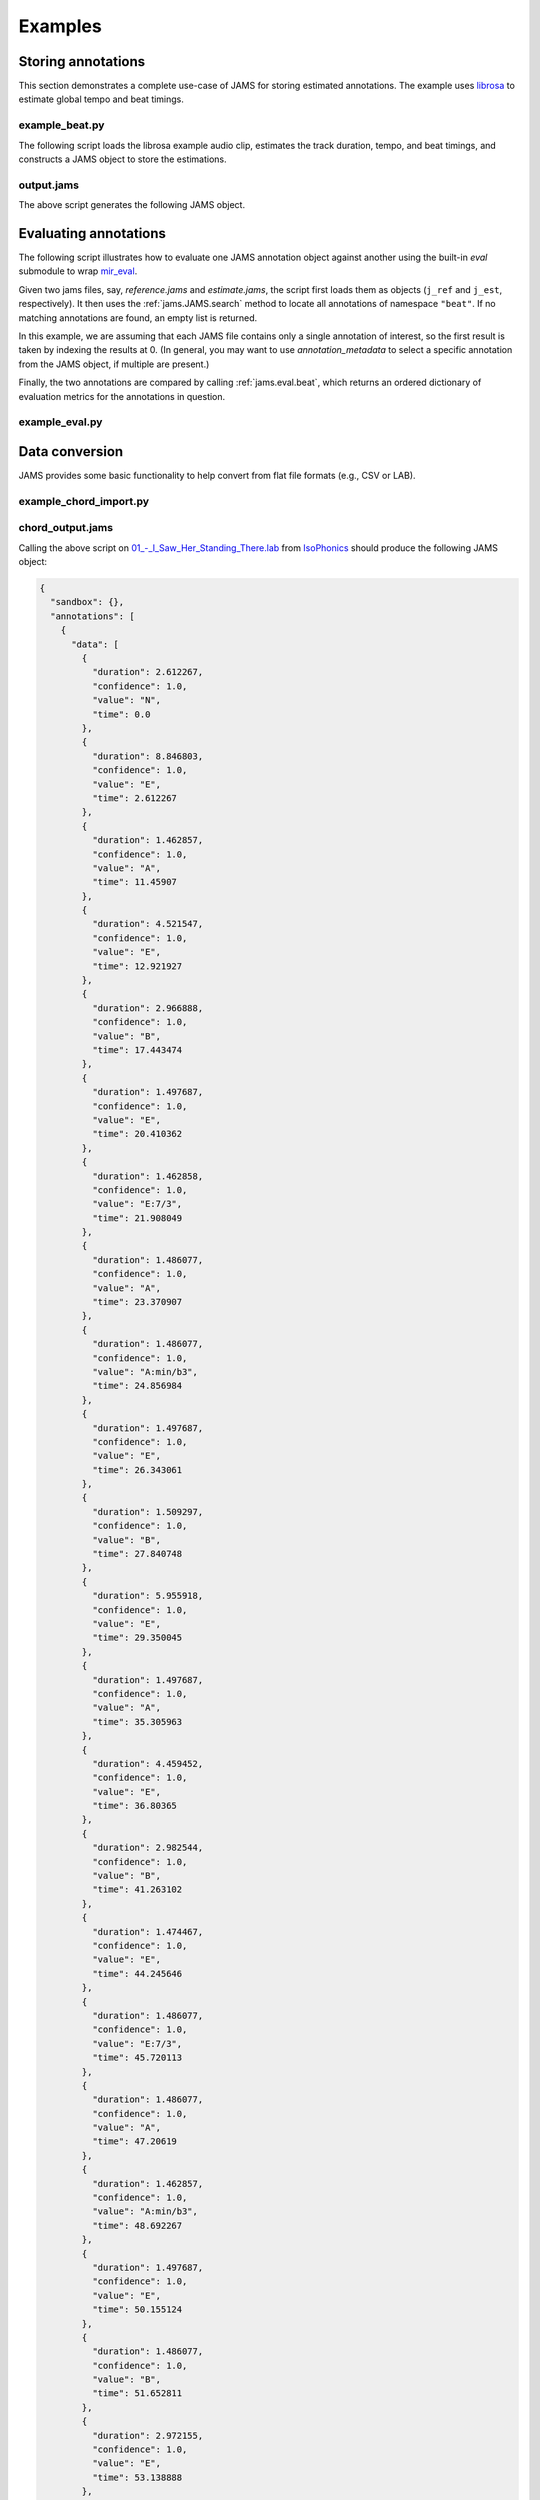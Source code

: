 Examples 
--------

Storing annotations
^^^^^^^^^^^^^^^^^^^

This section demonstrates a complete use-case of JAMS for storing estimated annotations.
The example uses `librosa <https://bmcfee.github.io/librosa/>`_ to estimate global tempo 
and beat timings.

example_beat.py
~~~~~~~~~~~~~~~

The following script loads the librosa example audio clip, estimates the track duration,
tempo, and beat timings, and constructs a JAMS object to store the estimations.

.. code-block:: python
    :linenos: 

    #!/usr/bin/env python

    import librosa
    import jams

    def beat_track(infile, outfile):

        # Load the audio file
        y, sr = librosa.load(infile)

        # Compute the track duration
        track_duration = librosa.get_duration(y=y, sr=sr)

        # Extract tempo and beat estimates
        tempo, beat_frames = librosa.beat.beat_track(y=y, sr=sr)

        # Convert beat frames to time
        beat_times = librosa.frames_to_time(beat_frames, sr=sr)

        # Construct a new JAMS object and annotation records
        jam = jams.JAMS()

        # Store the track duration
        jam.file_metadata.duration = track_duration

        beat_a = jams.Annotation(namespace='beat')
        beat_a.annotation_metadata = jams.AnnotationMetadata(data_source='librosa beat tracker')

        # Add beat timings to the annotation record.
        # The beat namespace does not require value or confidence fields,
        # so we can leave those blank.
        for t in beat_times:
            beat_a.append(time=t, duration=0.0)

        # Store the new annotation in the jam
        jam.annotations.append(beat_a)

        # Add tempo estimation to the annotation.
        tempo_a = jams.Annotation(namespace='tempo')
        tempo_a.annotation_metadata = jams.AnnotationMetadata(data_source='librosa tempo estimator')

        # The tempo estimate is global, so it should start at time=0 and cover the full
        # track duration.
        # If we had a likelihood score on the estimation, it could be stored in 
        # `confidence`.  Since we have no competing estimates, we'll set it to 1.0.
        tempo_a.append(time=0.0,
                       duration=track_duration,
                       value=tempo,
                       confidence=1.0)

        # Store the new annotation in the jam
        jam.annotations.append(tempo_a)

        # Save to disk
        jam.save(outfile)


    if __name__ == '__main__':

        infile = librosa.util.example_audio_file()
        beat_track(infile, 'output.jams')



output.jams
~~~~~~~~~~~
The above script generates the following JAMS object.

.. code-block:: javascript
    :linenos:

    {
      "sandbox": {}, 
      "annotations": [
        {
          "data": [
            {
              "duration": 0.0, 
              "confidence": NaN, 
              "value": NaN, 
              "time": 7.430385
            }, 
            {
              "duration": 0.0, 
              "confidence": NaN, 
              "value": NaN, 
              "time": 8.289524
            }, 
            {
              "duration": 0.0, 
              "confidence": NaN, 
              "value": NaN, 
              "time": 9.218322
            }, 
            {
              "duration": 0.0, 
              "confidence": NaN, 
              "value": NaN, 
              "time": 10.1239
            }, 
            {
              "duration": 0.0, 
              "confidence": NaN, 
              "value": NaN, 
              "time": 11.145578
            }, 
            {
              "duration": 0.0, 
              "confidence": NaN, 
              "value": NaN, 
              "time": 12.190476
            }, 
            {
              "duration": 0.0, 
              "confidence": NaN, 
              "value": NaN, 
              "time": 13.212154
            }, 
            {
              "duration": 0.0, 
              "confidence": NaN, 
              "value": NaN, 
              "time": 14.140952
            }, 
            {
              "duration": 0.0, 
              "confidence": NaN, 
              "value": NaN, 
              "time": 15.27873
            }, 
            {
              "duration": 0.0, 
              "confidence": NaN, 
              "value": NaN, 
              "time": 16.207528
            }, 
            {
              "duration": 0.0, 
              "confidence": NaN, 
              "value": NaN, 
              "time": 17.113107
            }, 
            {
              "duration": 0.0, 
              "confidence": NaN, 
              "value": NaN, 
              "time": 18.041905
            }, 
            {
              "duration": 0.0, 
              "confidence": NaN, 
              "value": NaN, 
              "time": 18.970703
            }, 
            {
              "duration": 0.0, 
              "confidence": NaN, 
              "value": NaN, 
              "time": 19.899501
            }, 
            {
              "duration": 0.0, 
              "confidence": NaN, 
              "value": NaN, 
              "time": 20.805079
            }, 
            {
              "duration": 0.0, 
              "confidence": NaN, 
              "value": NaN, 
              "time": 21.733878
            }, 
            {
              "duration": 0.0, 
              "confidence": NaN, 
              "value": NaN, 
              "time": 22.662676
            }, 
            {
              "duration": 0.0, 
              "confidence": NaN, 
              "value": NaN, 
              "time": 23.591474
            }, 
            {
              "duration": 0.0, 
              "confidence": NaN, 
              "value": NaN, 
              "time": 24.497052
            }, 
            {
              "duration": 0.0, 
              "confidence": NaN, 
              "value": NaN, 
              "time": 25.42585
            }, 
            {
              "duration": 0.0, 
              "confidence": NaN, 
              "value": NaN, 
              "time": 26.354649
            }, 
            {
              "duration": 0.0, 
              "confidence": NaN, 
              "value": NaN, 
              "time": 27.283447
            }, 
            {
              "duration": 0.0, 
              "confidence": NaN, 
              "value": NaN, 
              "time": 28.189025
            }, 
            {
              "duration": 0.0, 
              "confidence": NaN, 
              "value": NaN, 
              "time": 29.117823
            }, 
            {
              "duration": 0.0, 
              "confidence": NaN, 
              "value": NaN, 
              "time": 30.069841
            }, 
            {
              "duration": 0.0, 
              "confidence": NaN, 
              "value": NaN, 
              "time": 30.97542
            }, 
            {
              "duration": 0.0, 
              "confidence": NaN, 
              "value": NaN, 
              "time": 31.880998
            }, 
            {
              "duration": 0.0, 
              "confidence": NaN, 
              "value": NaN, 
              "time": 32.833016
            }, 
            {
              "duration": 0.0, 
              "confidence": NaN, 
              "value": NaN, 
              "time": 33.738594
            }, 
            {
              "duration": 0.0, 
              "confidence": NaN, 
              "value": NaN, 
              "time": 34.667392
            }, 
            {
              "duration": 0.0, 
              "confidence": NaN, 
              "value": NaN, 
              "time": 35.572971
            }, 
            {
              "duration": 0.0, 
              "confidence": NaN, 
              "value": NaN, 
              "time": 36.524989
            }, 
            {
              "duration": 0.0, 
              "confidence": NaN, 
              "value": NaN, 
              "time": 37.453787
            }, 
            {
              "duration": 0.0, 
              "confidence": NaN, 
              "value": NaN, 
              "time": 38.359365
            }, 
            {
              "duration": 0.0, 
              "confidence": NaN, 
              "value": NaN, 
              "time": 39.264942
            }, 
            {
              "duration": 0.0, 
              "confidence": NaN, 
              "value": NaN, 
              "time": 40.216961
            }, 
            {
              "duration": 0.0, 
              "confidence": NaN, 
              "value": NaN, 
              "time": 41.14576
            }, 
            {
              "duration": 0.0, 
              "confidence": NaN, 
              "value": NaN, 
              "time": 42.051338
            }, 
            {
              "duration": 0.0, 
              "confidence": NaN, 
              "value": NaN, 
              "time": 42.956916
            }, 
            {
              "duration": 0.0, 
              "confidence": NaN, 
              "value": NaN, 
              "time": 43.885714
            }, 
            {
              "duration": 0.0, 
              "confidence": NaN, 
              "value": NaN, 
              "time": 44.837732
            }, 
            {
              "duration": 0.0, 
              "confidence": NaN, 
              "value": NaN, 
              "time": 45.97551
            }, 
            {
              "duration": 0.0, 
              "confidence": NaN, 
              "value": NaN, 
              "time": 46.904308
            }, 
            {
              "duration": 0.0, 
              "confidence": NaN, 
              "value": NaN, 
              "time": 47.833107
            }, 
            {
              "duration": 0.0, 
              "confidence": NaN, 
              "value": NaN, 
              "time": 48.761905
            }, 
            {
              "duration": 0.0, 
              "confidence": NaN, 
              "value": NaN, 
              "time": 49.667483
            }, 
            {
              "duration": 0.0, 
              "confidence": NaN, 
              "value": NaN, 
              "time": 50.596281
            }, 
            {
              "duration": 0.0, 
              "confidence": NaN, 
              "value": NaN, 
              "time": 51.525078
            }, 
            {
              "duration": 0.0, 
              "confidence": NaN, 
              "value": NaN, 
              "time": 52.453878
            }, 
            {
              "duration": 0.0, 
              "confidence": NaN, 
              "value": NaN, 
              "time": 53.359456
            }, 
            {
              "duration": 0.0, 
              "confidence": NaN, 
              "value": NaN, 
              "time": 54.288254
            }, 
            {
              "duration": 0.0, 
              "confidence": NaN, 
              "value": NaN, 
              "time": 55.217052
            }, 
            {
              "duration": 0.0, 
              "confidence": NaN, 
              "value": NaN, 
              "time": 56.12263
            }, 
            {
              "duration": 0.0, 
              "confidence": NaN, 
              "value": NaN, 
              "time": 57.051429
            }
          ], 
          "annotation_metadata": {
            "annotation_tools": "", 
            "curator": {
              "name": "", 
              "email": ""
            }, 
            "annotator": {}, 
            "version": "", 
            "corpus": "", 
            "annotation_rules": "", 
            "validation": "", 
            "data_source": "librosa beat tracker"
          }, 
          "namespace": "beat", 
          "sandbox": {}
        }, 
        {
          "data": [
            {
              "duration": 61.458866, 
              "confidence": 1.0, 
              "value": 64.599609375, 
              "time": 0.0
            }
          ], 
          "annotation_metadata": {
            "annotation_tools": "", 
            "curator": {
              "name": "", 
              "email": ""
            }, 
            "annotator": {}, 
            "version": "", 
            "corpus": "", 
            "annotation_rules": "", 
            "validation": "", 
            "data_source": "librosa tempo estimator"
          }, 
          "namespace": "tempo", 
          "sandbox": {}
        }
      ], 
      "file_metadata": {
        "jams_version": "0.2.0", 
        "title": "", 
        "identifiers": {}, 
        "release": "", 
        "duration": 61.45886621315193, 
        "artist": ""
      }
    }


Evaluating annotations
^^^^^^^^^^^^^^^^^^^^^^

The following script illustrates how to evaluate one JAMS annotation object against another using the
built-in `eval` submodule to wrap `mir_eval <https://craffel.github.io/mir_eval>`_.

Given two jams files, say, `reference.jams` and `estimate.jams`, the script first loads them as objects
(``j_ref`` and ``j_est``, respectively).  It then uses the :ref:`jams.JAMS.search` method to locate all
annotations of namespace ``"beat"``.  If no matching annotations are found, an empty list is returned.

In this example, we are assuming that each JAMS file contains only a
single annotation of interest, so the first result is taken by indexing the results at 0.  (In general, you
may want to use `annotation_metadata` to select a specific annotation from the JAMS object, if multiple are
present.)

Finally, the two annotations are compared by calling :ref:`jams.eval.beat`, which returns an ordered
dictionary of evaluation metrics for the annotations in question.

example_eval.py
~~~~~~~~~~~~~~~

.. code-block:: python
    :linenos:

    #!/usr/bin/env python

    import sys
    import jams

    from pprint import pprint

    def compare_beats(f_ref, f_est):

        # f_ref contains the reference annotations
        j_ref = jams.load(f_ref)

        # f_est contains the estimated annotations
        j_est = jams.load(f_est)

        # Get the first reference beats
        beat_ref = j_ref.search(namespace='beat')[0]
        beat_est = j_est.search(namespace='beat')[0]

        # Get the scores
        return jams.eval.beat(beat_ref, beat_est)


    if __name__ == '__main__':

        f_ref, f_est = sys.argv[1:]
        scores = compare_beats(f_ref, f_est)

        # Print them out
        pprint(dict(scores))


Data conversion
^^^^^^^^^^^^^^^

JAMS provides some basic functionality to help convert from flat file formats (e.g., CSV or LAB).

example_chord_import.py
~~~~~~~~~~~~~~~~~~~~~~~
.. code-block:: python
    :linenos:

    #!/usr/bin/env python

    import jams
    import sys

    def import_chord_jams(infile, outfile):

        # import_lab returns a new jams object,
        # and a handle to the newly created annotation
        jam, chords = jams.util.import_lab('chord', infile)

        # Infer the track duration from the end of the last annotation
        duration = (chords.data['time'] + chords.data['duration']).max()

        # this timing will be in pandas timedelta.
        # calling duration.total_seconds() converts to float
        jam.file_metadata.duration = duration.total_seconds()

        # save to disk
        jam.save(outfile)


    if __name__ == '__main__':

        infile, outfile = sys.argv[1:]
        import_chord_jams(infile, outfile)

chord_output.jams
~~~~~~~~~~~~~~~~~

Calling the above script on `01_-_I_Saw_Her_Standing_There.lab
<http://isophonics.net/files/annotations/chordlab/The%20Beatles/01_-_Please_Please_Me/01_-_I_Saw_Her_Standing_There.lab>`_
from `IsoPhonics <http://isophonics.net/>`_ should produce the following JAMS object:

.. code-block:: javascript

    {
      "sandbox": {}, 
      "annotations": [
        {
          "data": [
            {
              "duration": 2.612267, 
              "confidence": 1.0, 
              "value": "N", 
              "time": 0.0
            }, 
            {
              "duration": 8.846803, 
              "confidence": 1.0, 
              "value": "E", 
              "time": 2.612267
            }, 
            {
              "duration": 1.462857, 
              "confidence": 1.0, 
              "value": "A", 
              "time": 11.45907
            }, 
            {
              "duration": 4.521547, 
              "confidence": 1.0, 
              "value": "E", 
              "time": 12.921927
            }, 
            {
              "duration": 2.966888, 
              "confidence": 1.0, 
              "value": "B", 
              "time": 17.443474
            }, 
            {
              "duration": 1.497687, 
              "confidence": 1.0, 
              "value": "E", 
              "time": 20.410362
            }, 
            {
              "duration": 1.462858, 
              "confidence": 1.0, 
              "value": "E:7/3", 
              "time": 21.908049
            }, 
            {
              "duration": 1.486077, 
              "confidence": 1.0, 
              "value": "A", 
              "time": 23.370907
            }, 
            {
              "duration": 1.486077, 
              "confidence": 1.0, 
              "value": "A:min/b3", 
              "time": 24.856984
            }, 
            {
              "duration": 1.497687, 
              "confidence": 1.0, 
              "value": "E", 
              "time": 26.343061
            }, 
            {
              "duration": 1.509297, 
              "confidence": 1.0, 
              "value": "B", 
              "time": 27.840748
            }, 
            {
              "duration": 5.955918, 
              "confidence": 1.0, 
              "value": "E", 
              "time": 29.350045
            }, 
            {
              "duration": 1.497687, 
              "confidence": 1.0, 
              "value": "A", 
              "time": 35.305963
            }, 
            {
              "duration": 4.459452, 
              "confidence": 1.0, 
              "value": "E", 
              "time": 36.80365
            }, 
            {
              "duration": 2.982544, 
              "confidence": 1.0, 
              "value": "B", 
              "time": 41.263102
            }, 
            {
              "duration": 1.474467, 
              "confidence": 1.0, 
              "value": "E", 
              "time": 44.245646
            }, 
            {
              "duration": 1.486077, 
              "confidence": 1.0, 
              "value": "E:7/3", 
              "time": 45.720113
            }, 
            {
              "duration": 1.486077, 
              "confidence": 1.0, 
              "value": "A", 
              "time": 47.20619
            }, 
            {
              "duration": 1.462857, 
              "confidence": 1.0, 
              "value": "A:min/b3", 
              "time": 48.692267
            }, 
            {
              "duration": 1.497687, 
              "confidence": 1.0, 
              "value": "E", 
              "time": 50.155124
            }, 
            {
              "duration": 1.486077, 
              "confidence": 1.0, 
              "value": "B", 
              "time": 51.652811
            }, 
            {
              "duration": 2.972155, 
              "confidence": 1.0, 
              "value": "E", 
              "time": 53.138888
            }, 
            {
              "duration": 9.020952, 
              "confidence": 1.0, 
              "value": "A", 
              "time": 56.111043
            }, 
            {
              "duration": 3.018594, 
              "confidence": 1.0, 
              "value": "B", 
              "time": 65.131995
            }, 
            {
              "duration": 3.041814, 
              "confidence": 1.0, 
              "value": "A", 
              "time": 68.150589
            }, 
            {
              "duration": 3.006984, 
              "confidence": 1.0, 
              "value": "E", 
              "time": 71.192403
            }, 
            {
              "duration": 1.497687, 
              "confidence": 1.0, 
              "value": "A", 
              "time": 74.199387
            }, 
            {
              "duration": 4.539501, 
              "confidence": 1.0, 
              "value": "E", 
              "time": 75.697074
            }, 
            {
              "duration": 2.972155, 
              "confidence": 1.0, 
              "value": "B", 
              "time": 80.236575
            }, 
            {
              "duration": 3.012963, 
              "confidence": 1.0, 
              "value": "E", 
              "time": 83.20873
            }, 
            {
              "duration": 1.514928, 
              "confidence": 1.0, 
              "value": "A", 
              "time": 86.221693
            }, 
            {
              "duration": 1.520907, 
              "confidence": 1.0, 
              "value": "A:min/b3", 
              "time": 87.736621
            }, 
            {
              "duration": 1.462857, 
              "confidence": 1.0, 
              "value": "E", 
              "time": 89.257527
            }, 
            {
              "duration": 1.437068, 
              "confidence": 1.0, 
              "value": "B", 
              "time": 90.720385
            }, 
            {
              "duration": 11.949236, 
              "confidence": 1.0, 
              "value": "E", 
              "time": 92.157453
            }, 
            {
              "duration": 3.018594, 
              "confidence": 1.0, 
              "value": "B", 
              "time": 104.106689
            }, 
            {
              "duration": 3.053424, 
              "confidence": 1.0, 
              "value": "E", 
              "time": 107.125283
            }, 
            {
              "duration": 2.94538, 
              "confidence": 1.0, 
              "value": "A", 
              "time": 110.178707
            }, 
            {
              "duration": 1.489631, 
              "confidence": 1.0, 
              "value": "E", 
              "time": 113.124087
            }, 
            {
              "duration": 1.486077, 
              "confidence": 1.0, 
              "value": "B", 
              "time": 114.613718
            }, 
            {
              "duration": 2.845166, 
              "confidence": 1.0, 
              "value": "E", 
              "time": 116.099795
            }, 
            {
              "duration": 9.101501, 
              "confidence": 1.0, 
              "value": "A", 
              "time": 118.944961
            }, 
            {
              "duration": 3.006984, 
              "confidence": 1.0, 
              "value": "B", 
              "time": 128.046462
            }, 
            {
              "duration": 2.983764, 
              "confidence": 1.0, 
              "value": "A", 
              "time": 131.053446
            }, 
            {
              "duration": 3.006985, 
              "confidence": 1.0, 
              "value": "E", 
              "time": 134.03721
            }, 
            {
              "duration": 1.431329, 
              "confidence": 1.0, 
              "value": "A", 
              "time": 137.044195
            }, 
            {
              "duration": 4.582639, 
              "confidence": 1.0, 
              "value": "E", 
              "time": 138.475524
            }, 
            {
              "duration": 2.983764, 
              "confidence": 1.0, 
              "value": "B", 
              "time": 143.058163
            }, 
            {
              "duration": 1.509297, 
              "confidence": 1.0, 
              "value": "E", 
              "time": 146.041927
            }, 
            {
              "duration": 1.509297, 
              "confidence": 1.0, 
              "value": "E:7/3", 
              "time": 147.551224
            }, 
            {
              "duration": 1.451247, 
              "confidence": 1.0, 
              "value": "A", 
              "time": 149.060521
            }, 
            {
              "duration": 1.509297, 
              "confidence": 1.0, 
              "value": "A:min/b3", 
              "time": 150.511768
            }, 
            {
              "duration": 1.509297, 
              "confidence": 1.0, 
              "value": "E", 
              "time": 152.021065
            }, 
            {
              "duration": 1.532517, 
              "confidence": 1.0, 
              "value": "B", 
              "time": 153.530362
            }, 
            {
              "duration": 4.469842, 
              "confidence": 1.0, 
              "value": "E", 
              "time": 155.062879
            }, 
            {
              "duration": 1.532517, 
              "confidence": 1.0, 
              "value": "B", 
              "time": 159.532721
            }, 
            {
              "duration": 4.516281, 
              "confidence": 1.0, 
              "value": "E", 
              "time": 161.065238
            }, 
            {
              "duration": 1.532517, 
              "confidence": 1.0, 
              "value": "B", 
              "time": 165.581519
            }, 
            {
              "duration": 1.532517, 
              "confidence": 1.0, 
              "value": "A", 
              "time": 167.114036
            }, 
            {
              "duration": 1.090856, 
              "confidence": 1.0, 
              "value": "E", 
              "time": 168.646553
            }, 
            {
              "duration": 1.949764, 
              "confidence": 1.0, 
              "value": "E:9", 
              "time": 169.737409
            }, 
            {
              "duration": 4.116909, 
              "confidence": 1.0, 
              "value": "N", 
              "time": 171.687173
            }
          ], 
          "annotation_metadata": {
            "annotation_tools": "", 
            "curator": {
              "name": "", 
              "email": ""
            }, 
            "annotator": {}, 
            "version": "", 
            "corpus": "", 
            "annotation_rules": "", 
            "validation": "", 
            "data_source": ""
          }, 
          "namespace": "chord", 
          "sandbox": {}
        }
      ], 
      "file_metadata": {
        "jams_version": "0.2.0", 
        "title": "", 
        "identifiers": {}, 
        "release": "", 
        "duration": 175.804082, 
        "artist": ""
      }
    }


More examples
~~~~~~~~~~~~~
In general, converting a dataset to JAMS format will require a bit more work to ensure that value fields
conform to the specified namespace schema, but the import script above should serve as a simple starting
point.

For further reference, a separate repository `jams-data <https://github.com/marl/jams-data>`_ has been 
created to house conversion scripts for publicly available datasets.
Note that development of converters is a work in progress, so proceed with caution!
